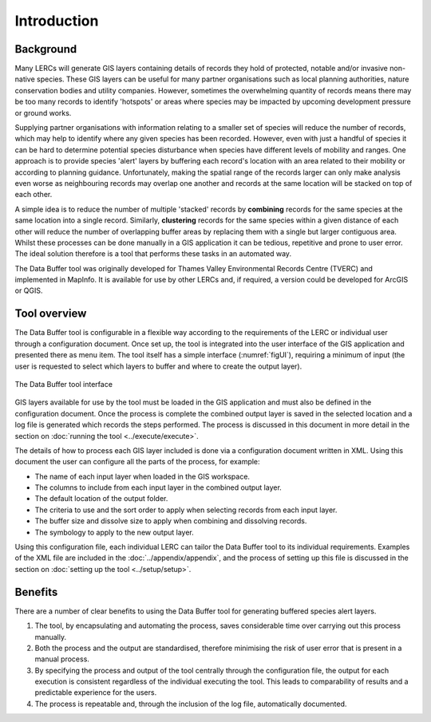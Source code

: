 ************
Introduction
************

.. index::
	single: Background

Background
==========

Many LERCs will generate GIS layers containing details of records they hold of protected, notable and/or invasive non-native species. These GIS layers can be useful for many partner organisations such as local planning authorities, nature conservation bodies and utility companies. However, sometimes the overwhelming quantity of records means there may be too many records to identify 'hotspots' or areas where species may be impacted by upcoming development pressure or ground works.

Supplying partner organisations with information relating to a smaller set of species will reduce the number of records, which may help to identify where any given species has been recorded. However, even with just a handful of species it can be hard to determine potential species disturbance when species have different levels of mobility and ranges. One approach is to provide species 'alert' layers by buffering each record's location with an area related to their mobility or according to planning guidance. Unfortunately, making the spatial range of the records larger can only make analysis even worse as neighbouring records may overlap one another and records at the same location will be stacked on top of each other.

A simple idea is to reduce the number of multiple 'stacked' records by **combining** records for the same species at the same location into a single record. Similarly, **clustering** records for the same species within a given distance of each other will reduce the number of overlapping buffer areas by replacing them with a single but larger contiguous area. Whilst these processes can be done manually in a GIS application it can be tedious, repetitive and prone to user error. The ideal solution therefore is a tool that performs these tasks in an automated way.

The Data Buffer tool was originally developed for Thames Valley Environmental Records Centre (TVERC) and implemented in MapInfo. It is available for use by other LERCs and, if required, a version could be developed for ArcGIS or QGIS.

.. raw:: latex

   \newpage

.. index::
	single: Tool overview

Tool overview
=============

The Data Buffer tool is configurable in a flexible way according to the requirements of the LERC or individual user through a configuration document. Once set up, the tool is integrated into the user interface of the GIS application and presented there as menu item. The tool itself has a simple interface (:numref:`figUI`), requiring a minimum of input (the user is requested to select which layers to buffer and where to create the output layer).

.. _figUI:

.. figure:: figures/UserInterface.png
	:align: center

	The Data Buffer tool interface

GIS layers available for use by the tool must be loaded in the GIS application and must also be defined in the configuration document. Once the process is complete the combined output layer is saved in the selected location and a log file is generated which records the steps performed. The process is discussed in this document in more detail in the section on :doc:`running the tool <../execute/execute>`.

.. raw:: latex

   \newpage

The details of how to process each GIS layer included is done via a configuration document written in XML. Using this document the user can configure all the parts of the process, for example:

* The name of each input layer when loaded in the GIS workspace.
* The columns to include from each input layer in the combined output layer.
* The default location of the output folder.
* The criteria to use and the sort order to apply when selecting records from each input layer.
* The buffer size and dissolve size to apply when combining and dissolving records.
* The symbology to apply to the new output layer.

Using this configuration file, each individual LERC can tailor the Data Buffer tool to its individual requirements. Examples of the XML file are included in the :doc:`../appendix/appendix`, and the process of setting up this file is discussed in the section on :doc:`setting up the tool <../setup/setup>`. 

.. index::
	single: Benefits

Benefits
========

There are a number of clear benefits to using the Data Buffer tool for generating buffered species alert layers. 

1. The tool, by encapsulating and automating the process, saves considerable time over carrying out this process manually.
#. Both the process and the output are standardised, therefore minimising the risk of user error that is present in a manual process.
#. By specifying the process and output of the tool centrally through the configuration file, the output for each execution is consistent regardless of the individual executing the tool. This leads to comparability of results and a predictable experience for the users.
#. The process is repeatable and, through the inclusion of the log file, automatically documented.